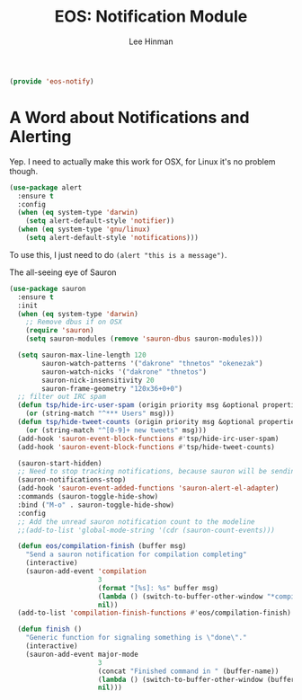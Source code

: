 #+TITLE: EOS: Notification Module
#+AUTHOR: Lee Hinman
#+EMAIL: lee@writequit.org
#+LANGUAGE: en
#+PROPERTY: header-args:emacs-lisp :tangle yes
#+PROPERTY: header-args:sh :eval no
#+HTML_HEAD: <link rel="stylesheet" href="https://dakrone.github.io/org2.css" type="text/css" />
#+EXPORT_EXCLUDE_TAGS: noexport
#+OPTIONS: H:4 num:nil toc:t \n:nil @:t ::t |:t ^:{} -:t f:t *:t
#+OPTIONS: skip:nil d:(HIDE) tags:not-in-toc
#+STARTUP: fold nodlcheck lognotestate content

#+BEGIN_SRC emacs-lisp
(provide 'eos-notify)
#+END_SRC

* A Word about Notifications and Alerting
:PROPERTIES:
:CUSTOM_ID: notifications
:END:

Yep. I need to actually make this work for OSX, for Linux it's no problem
though.

#+BEGIN_SRC emacs-lisp
(use-package alert
  :ensure t
  :config
  (when (eq system-type 'darwin)
    (setq alert-default-style 'notifier))
  (when (eq system-type 'gnu/linux)
    (setq alert-default-style 'notifications)))
#+END_SRC

To use this, I just need to do =(alert "this is a message")=.

The all-seeing eye of Sauron

#+BEGIN_SRC emacs-lisp
(use-package sauron
  :ensure t
  :init
  (when (eq system-type 'darwin)
    ;; Remove dbus if on OSX
    (require 'sauron)
    (setq sauron-modules (remove 'sauron-dbus sauron-modules)))

  (setq sauron-max-line-length 120
        sauron-watch-patterns '("dakrone" "thnetos" "okenezak")
        sauron-watch-nicks '("dakrone" "thnetos")
        sauron-nick-insensitivity 20
        sauron-frame-geometry "120x36+0+0")
  ;; filter out IRC spam
  (defun tsp/hide-irc-user-spam (origin priority msg &optional properties)
    (or (string-match "^*** Users" msg)))
  (defun tsp/hide-tweet-counts (origin priority msg &optional properties)
    (or (string-match "^[0-9]+ new tweets" msg)))
  (add-hook 'sauron-event-block-functions #'tsp/hide-irc-user-spam)
  (add-hook 'sauron-event-block-functions #'tsp/hide-tweet-counts)

  (sauron-start-hidden)
  ;; Need to stop tracking notifications, because sauron will be sending notifications!
  (sauron-notifications-stop)
  (add-hook 'sauron-event-added-functions 'sauron-alert-el-adapter)
  :commands (sauron-toggle-hide-show)
  :bind ("M-o" . sauron-toggle-hide-show)
  :config
  ;; Add the unread sauron notification count to the modeline
  ;;(add-to-list 'global-mode-string '(cdr (sauron-count-events)))

  (defun eos/compilation-finish (buffer msg)
    "Send a sauron notification for compilation completing"
    (interactive)
    (sauron-add-event 'compilation
                      3
                      (format "[%s]: %s" buffer msg)
                      (lambda () (switch-to-buffer-other-window "*compilation*"))
                      nil))
  (add-to-list 'compilation-finish-functions #'eos/compilation-finish)

  (defun finish ()
    "Generic function for signaling something is \"done\"."
    (interactive)
    (sauron-add-event major-mode
                      3
                      (concat "Finished command in " (buffer-name))
                      (lambda () (switch-to-buffer-other-window (buffer-name)))
                      nil)))
#+END_SRC
